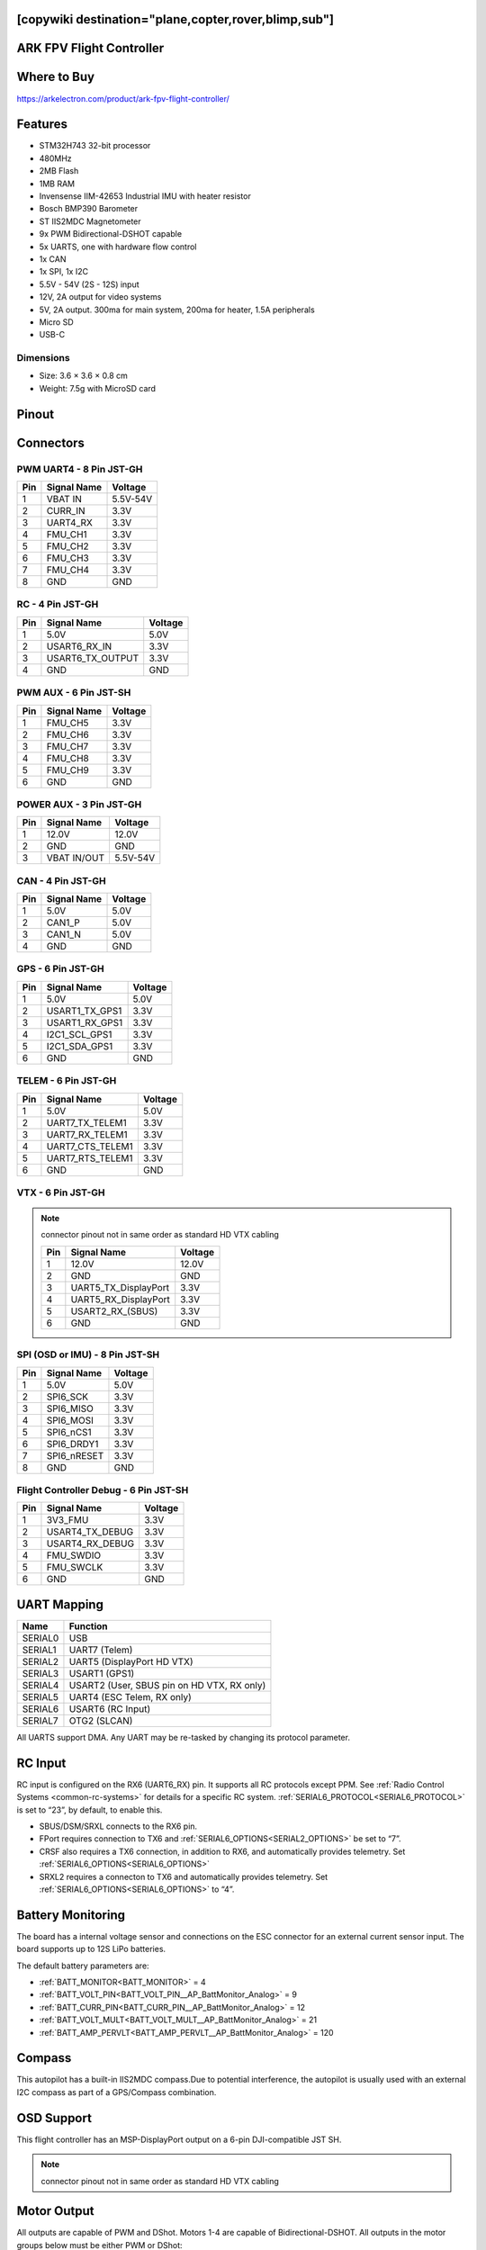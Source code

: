 .. _common-ark-fpv:
[copywiki destination="plane,copter,rover,blimp,sub"]
=========================
ARK FPV Flight Controller
=========================

Where to Buy
============
https://arkelectron.com/product/ark-fpv-flight-controller/

Features
========

* STM32H743 32-bit processor
* 480MHz
* 2MB Flash
* 1MB RAM
* Invensense IIM-42653 Industrial IMU with heater resistor
* Bosch BMP390 Barometer
* ST IIS2MDC Magnetometer
* 9x PWM  Bidirectional-DSHOT capable
* 5x UARTS, one with hardware flow control
* 1x CAN
* 1x SPI, 1x I2C
* 5.5V - 54V (2S - 12S) input
* 12V, 2A output for video systems
* 5V, 2A output. 300ma for main system, 200ma for heater, 1.5A peripherals
* Micro SD
* USB-C

Dimensions
----------
* Size: 3.6 × 3.6 × 0.8 cm
* Weight: 7.5g with MicroSD card

Pinout
======

.. image:: ../../../images/ark_fpv_top.png
   :target: ../_images/ark_fpv_top.png

.. image:: ../../../images/ark_fpv_bottom.png
   :target: ../_images/ark_fpv_bottom.png

Connectors
==========
PWM UART4 - 8 Pin JST-GH
------------------------

.. list-table::
   :header-rows: 1

   * - Pin
     - Signal Name
     - Voltage
   * - 1
     - VBAT IN
     - 5.5V-54V
   * - 2
     - CURR_IN
     - 3.3V
   * - 3
     - UART4_RX
     - 3.3V
   * - 4
     - FMU_CH1
     - 3.3V
   * - 5
     - FMU_CH2
     - 3.3V
   * - 6
     - FMU_CH3
     - 3.3V
   * - 7
     - FMU_CH4
     - 3.3V
   * - 8
     - GND
     - GND


RC - 4 Pin JST-GH
-----------------

.. list-table::
   :header-rows: 1

   * - Pin
     - Signal Name
     - Voltage
   * - 1
     - 5.0V
     - 5.0V
   * - 2
     - USART6_RX_IN
     - 3.3V
   * - 3
     - USART6_TX_OUTPUT
     - 3.3V
   * - 4
     - GND
     - GND


PWM AUX - 6 Pin JST-SH
----------------------

.. list-table::
   :header-rows: 1

   * - Pin
     - Signal Name
     - Voltage
   * - 1
     - FMU_CH5
     - 3.3V
   * - 2
     - FMU_CH6
     - 3.3V
   * - 3
     - FMU_CH7
     - 3.3V
   * - 4
     - FMU_CH8
     - 3.3V
   * - 5
     - FMU_CH9
     - 3.3V
   * - 6
     - GND
     - GND


POWER AUX - 3 Pin JST-GH
------------------------

.. list-table::
   :header-rows: 1

   * - Pin
     - Signal Name
     - Voltage
   * - 1
     - 12.0V
     - 12.0V
   * - 2
     - GND
     - GND
   * - 3
     - VBAT IN/OUT
     - 5.5V-54V


CAN - 4 Pin JST-GH
------------------

.. list-table::
   :header-rows: 1

   * - Pin
     - Signal Name
     - Voltage
   * - 1
     - 5.0V
     - 5.0V
   * - 2
     - CAN1_P
     - 5.0V
   * - 3
     - CAN1_N
     - 5.0V
   * - 4
     - GND
     - GND


GPS - 6 Pin JST-GH
------------------

.. list-table::
   :header-rows: 1

   * - Pin
     - Signal Name
     - Voltage
   * - 1
     - 5.0V
     - 5.0V
   * - 2
     - USART1_TX_GPS1
     - 3.3V
   * - 3
     - USART1_RX_GPS1
     - 3.3V
   * - 4
     - I2C1_SCL_GPS1
     - 3.3V
   * - 5
     - I2C1_SDA_GPS1
     - 3.3V
   * - 6
     - GND
     - GND


TELEM - 6 Pin JST-GH
--------------------

.. list-table::
   :header-rows: 1

   * - Pin
     - Signal Name
     - Voltage
   * - 1
     - 5.0V
     - 5.0V
   * - 2
     - UART7_TX_TELEM1
     - 3.3V
   * - 3
     - UART7_RX_TELEM1
     - 3.3V
   * - 4
     - UART7_CTS_TELEM1
     - 3.3V
   * - 5
     - UART7_RTS_TELEM1
     - 3.3V
   * - 6
     - GND
     - GND


VTX - 6 Pin JST-GH
------------------

.. note:: connector pinout not in same order as standard HD VTX cabling

 ===== ====================== =========
  Pin   Signal Name            Voltage
 ===== ====================== =========
  1     12.0V                  12.0V
  2     GND                    GND
  3     UART5_TX_DisplayPort   3.3V
  4     UART5_RX_DisplayPort   3.3V
  5     USART2_RX_(SBUS)       3.3V
  6     GND                    GND
 ===== ====================== =========

SPI (OSD or IMU) - 8 Pin JST-SH
-------------------------------

.. list-table::
   :header-rows: 1

   * - Pin
     - Signal Name
     - Voltage
   * - 1
     - 5.0V
     - 5.0V
   * - 2
     - SPI6_SCK
     - 3.3V
   * - 3
     - SPI6_MISO
     - 3.3V
   * - 4
     - SPI6_MOSI
     - 3.3V
   * - 5
     - SPI6_nCS1
     - 3.3V
   * - 6
     - SPI6_DRDY1
     - 3.3V
   * - 7
     - SPI6_nRESET
     - 3.3V
   * - 8
     - GND
     - GND


Flight Controller Debug - 6 Pin JST-SH
--------------------------------------

.. list-table::
   :header-rows: 1

   * - Pin
     - Signal Name
     - Voltage
   * - 1
     - 3V3_FMU
     - 3.3V
   * - 2
     - USART4_TX_DEBUG
     - 3.3V
   * - 3
     - USART4_RX_DEBUG
     - 3.3V
   * - 4
     - FMU_SWDIO
     - 3.3V
   * - 5
     - FMU_SWCLK
     - 3.3V
   * - 6
     - GND
     - GND


UART Mapping
============
.. list-table::
   :header-rows: 1

   * - Name
     - Function
   * - SERIAL0
     - USB
   * - SERIAL1
     - UART7 (Telem)
   * - SERIAL2
     - UART5 (DisplayPort HD VTX)
   * - SERIAL3
     - USART1 (GPS1)
   * - SERIAL4
     - USART2 (User, SBUS pin on HD VTX, RX only)
   * - SERIAL5
     - UART4 (ESC Telem, RX only)
   * - SERIAL6
     - USART6 (RC Input)
   * - SERIAL7
     - OTG2 (SLCAN)


All UARTS support DMA. Any UART may be re-tasked by changing its protocol parameter.

RC Input
========
RC input is configured on the RX6 (UART6_RX) pin. It supports all RC protocols except PPM. See :ref:`Radio Control Systems <common-rc-systems>` for details for a specific RC system. :ref:`SERIAL6_PROTOCOL<SERIAL6_PROTOCOL>` is set to “23”, by default, to enable this.


* SBUS/DSM/SRXL connects to the RX6 pin.
* FPort requires connection to TX6 and :ref:`SERIAL6_OPTIONS<SERIAL2_OPTIONS>` be set to “7”.
* CRSF also requires a TX6 connection, in addition to RX6, and automatically provides telemetry. Set :ref:`SERIAL6_OPTIONS<SERIAL6_OPTIONS>`
* SRXL2 requires a connecton to TX6 and automatically provides telemetry. Set :ref:`SERIAL6_OPTIONS<SERIAL6_OPTIONS>` to “4”.

Battery Monitoring
==================
The board has a internal voltage sensor and connections on the ESC connector for an external current sensor input. The board supports up to 12S LiPo batteries.

The default battery parameters are:

* :ref:`BATT_MONITOR<BATT_MONITOR>` = 4
* :ref:`BATT_VOLT_PIN<BATT_VOLT_PIN__AP_BattMonitor_Analog>` = 9
* :ref:`BATT_CURR_PIN<BATT_CURR_PIN__AP_BattMonitor_Analog>` = 12
* :ref:`BATT_VOLT_MULT<BATT_VOLT_MULT__AP_BattMonitor_Analog>` = 21
* :ref:`BATT_AMP_PERVLT<BATT_AMP_PERVLT__AP_BattMonitor_Analog>` = 120

Compass
=======
This autopilot has a built-in IIS2MDC compass.Due to potential interference, the autopilot is usually used with an external I2C compass as part of a GPS/Compass combination.

OSD Support
===========
This flight controller has an MSP-DisplayPort output on a 6-pin DJI-compatible JST SH.

.. note:: connector pinout not in same order as standard HD VTX cabling

Motor Output
============
All outputs are capable of PWM and DShot. Motors 1-4 are capable of Bidirectional-DSHOT. All outputs in the motor groups below must be either PWM or DShot:


* Motors 1-4  Group1 (TIM5)
* Motors 5-8  Group2 (TIM8)
* Motor 9     Group3 (TIM4)

Firmware
========
Firmware for this board can be found `here <https://firmware.ardupilot.org>`__ in sub-folders labeled “ARK_FPV”

Loading Firmware
================
Initial firmware load can be done with DFU by plugging in USB with the
BOOT button pressed. You can then load the bootloader using your favorite DFU tool.
The bootloader can be found at https://firmware.ardupilot.org/Tools/Bootloaders/

Once the initial firmware is loaded you can update the firmware using
any ArduPilot ground station software. Updates should be done with the
\*.apj firmware files.

